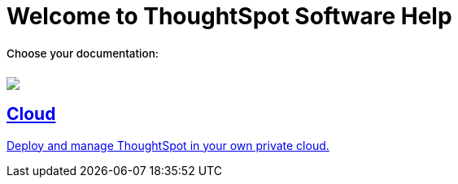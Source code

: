 = Welcome to ThoughtSpot Software Help
:page-layout: home

++++
<style>
.home h2, .home h3, .home h4, .home h5, .home h6, .doc h1, .doc h2, .doc h3, .doc h4, .doc h5, .doc h6 {
    color: #444;
    font-weight: 500;
    font-family: Optimo-Plain,sans-serif;
    -webkit-hyphens: none;
    -ms-hyphens: none;
    hyphens: none;
    line-height: 1.3;
    margin: 1rem 0 0;
}

h2#_whats_new_in_thoughtspot_cloud {
    font-weight: 450;
    font-size: larger;
}

h3#_previous_releases_cloud {
    font-weight: 300;
    font-size: medium;
}

.dlist dt {
    font-style: normal !important;
}

b, dt, strong, th {
    font-weight: 500;
    font-size: .84444rem;
    line-height: 1.6;
}

.home .box-wide p {
    margin: medium;
    color: #444;
    font-size: .84444rem;
    line-height: 1.6;
}

.box-wide-columns {
    width: 82%;
    margin: 0 auto;
    padding-right: 25px;
}

</style>
++++

[.lead]
**Choose your documentation:**
[.conceal-title]
== {empty}
++++
<div class="box-button-columns">
  <div class="box-button"><a href="https://help-software-thoughtspot.netlify.app/software/latest" class="panel-2">
      <span><img src="_images/software.png" id="software-icon">
    <h2>
      Cloud
    </h2>
    <p>Deploy and manage ThoughtSpot in your own private cloud.</p></span>
    </a></div>
 </div>
++++
